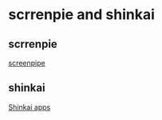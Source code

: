 * scrrenpie and shinkai

** scrrenpie

[[https://github.com/mediar-ai/screenpipe][screenpipe]]

** shinkai

[[https://github.com/dcSpark/shinkai-apps][Shinkai apps]]
